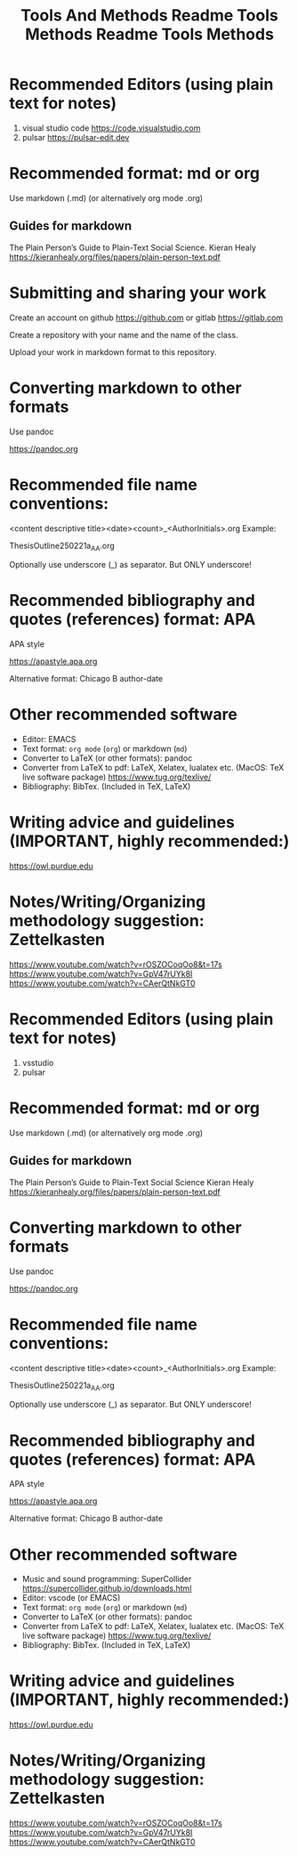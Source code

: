 #+title: Tools And Methods

#+title: Readme Tools Methods

* Recommended Editors (using plain text for notes)
1. visual studio code https://code.visualstudio.com
2. pulsar https://pulsar-edit.dev

* Recommended format: md or org

Use markdown (.md) (or alternatively org mode .org)

** Guides for markdown

The Plain Person’s Guide to Plain-Text Social Science. Kieran Healy
https://kieranhealy.org/files/papers/plain-person-text.pdf

* Submitting and sharing your work

Create an account on github https://github.com
or gitlab https://gitlab.com

Create a repository with your name and the name of the class.

Upload your work in markdown format to this repository.

* Converting markdown to other formats
Use pandoc

https://pandoc.org

* Recommended file name conventions:

<content descriptive title><date><count>_<AuthorInitials>.org
Example:

ThesisOutline250221a_AA.org

Optionally use underscore (_) as separator. But ONLY underscore!
* Recommended bibliography and quotes (references) format: APA

APA style

https://apastyle.apa.org

Alternative format: Chicago B author-date

* Other recommended software

- Editor: EMACS
- Text format: =org mode= (=org=) or markdown (=md=)
- Converter to LaTeX (or other formats): pandoc
- Converter from LaTeX to pdf: LaTeX, Xelatex, lualatex etc. (MacOS: TeX live software package) https://www.tug.org/texlive/
- Bibliography: BibTex. (Included in TeX, LaTeX)

* Writing advice and guidelines (IMPORTANT, highly recommended:)
https://owl.purdue.edu

* Notes/Writing/Organizing methodology suggestion: Zettelkasten

https://www.youtube.com/watch?v=rOSZOCoqOo8&t=17s
https://www.youtube.com/watch?v=GpV47rUYk8I
https://www.youtube.com/watch?v=CAerQtNkGT0
#+title: Readme Tools Methods

* Recommended Editors (using plain text for notes)
1. vsstudio
2. pulsar

* Recommended format: md or org

Use markdown (.md) (or alternatively org mode .org)

** Guides for markdown

The Plain Person’s Guide to Plain-Text Social Science
Kieran Healy
https://kieranhealy.org/files/papers/plain-person-text.pdf

* Converting markdown to other formats
Use pandoc

https://pandoc.org

* Recommended file name conventions:

<content descriptive title><date><count>_<AuthorInitials>.org
Example:

ThesisOutline250221a_AA.org

Optionally use underscore (_) as separator. But ONLY underscore!
* Recommended bibliography and quotes (references) format: APA

APA style

https://apastyle.apa.org

Alternative format: Chicago B author-date

* Other recommended software
- Music and sound programming: SuperCollider https://supercollider.github.io/downloads.html
- Editor: vscode (or EMACS)
- Text format: =org mode= (=org=) or markdown (=md=)
- Converter to LaTeX (or other formats): pandoc
- Converter from LaTeX to pdf: LaTeX, Xelatex, lualatex etc. (MacOS: TeX live software package) https://www.tug.org/texlive/
- Bibliography: BibTex. (Included in TeX, LaTeX)

* Writing advice and guidelines (IMPORTANT, highly recommended:)
https://owl.purdue.edu

* Notes/Writing/Organizing methodology suggestion: Zettelkasten

https://www.youtube.com/watch?v=rOSZOCoqOo8&t=17s
https://www.youtube.com/watch?v=GpV47rUYk8I
https://www.youtube.com/watch?v=CAerQtNkGT0
